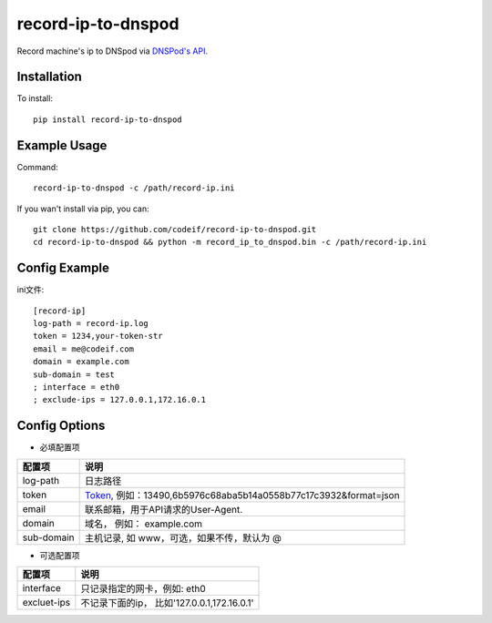 record-ip-to-dnspod
===================

Record machine's ip to DNSpod via `DNSPod's API`_.

Installation
------------

To install::

    pip install record-ip-to-dnspod


Example Usage
-------------

Command::

    record-ip-to-dnspod -c /path/record-ip.ini


If you wan't install via pip, you can::

    git clone https://github.com/codeif/record-ip-to-dnspod.git
    cd record-ip-to-dnspod && python -m record_ip_to_dnspod.bin -c /path/record-ip.ini


Config Example
--------------

ini文件::

    [record-ip]
    log-path = record-ip.log
    token = 1234,your-token-str
    email = me@codeif.com
    domain = example.com
    sub-domain = test
    ; interface = eth0
    ; exclude-ips = 127.0.0.1,172.16.0.1


Config Options
--------------

- 必填配置项

===========     ================================================================
配置项          说明
===========     ================================================================
log-path        日志路径
token           Token_, 例如：13490,6b5976c68aba5b14a0558b77c17c3932&format=json
email           联系邮箱，用于API请求的User-Agent.
domain          域名， 例如： example.com
sub-domain      主机记录, 如 www，可选，如果不传，默认为 @
===========     ================================================================


- 可选配置项

===========     ================================================================
配置项          说明
===========     ================================================================
interface       只记录指定的网卡，例如: eth0
excluet-ips     不记录下面的ip， 比如'127.0.0.1,172.16.0.1'
===========     ================================================================


.. _Token: https://support.dnspod.cn/Kb/showarticle/tsid/227
.. _DNSPod's API: http://www.dnspod.cn/docs/index.html
